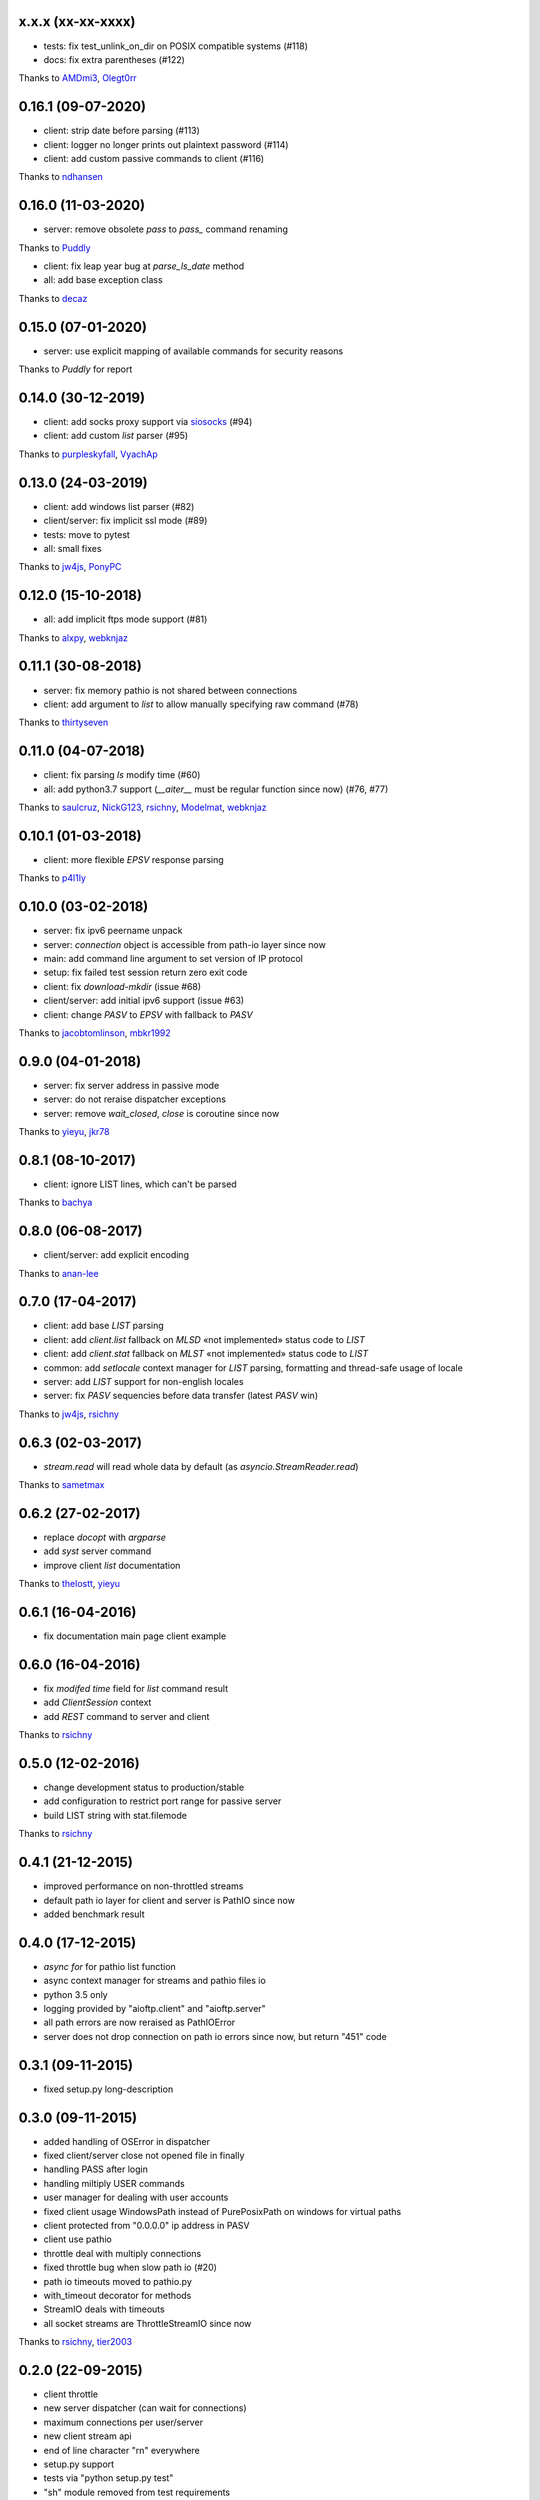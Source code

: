 x.x.x (xx-xx-xxxx)
------------------

- tests: fix test_unlink_on_dir on POSIX compatible systems (#118)
- docs: fix extra parentheses (#122)
Thanks to `AMDmi3 <https://github.com/AMDmi3>`_, `Olegt0rr <https://github.com/Olegt0rr>`_


0.16.1 (09-07-2020)
------------------

- client: strip date before parsing (#113)
- client: logger no longer prints out plaintext password (#114)
- client: add custom passive commands to client (#116)
Thanks to `ndhansen <https://github.com/ndhansen>`_

0.16.0 (11-03-2020)
------------------

- server: remove obsolete `pass` to `pass_` command renaming
Thanks to `Puddly <https://github.com/puddly>`_

- client: fix leap year bug at `parse_ls_date` method
- all: add base exception class
Thanks to `decaz <https://github.com/decaz>`_

0.15.0 (07-01-2020)
-------------------

- server: use explicit mapping of available commands for security reasons
Thanks to `Puddly` for report

0.14.0 (30-12-2019)
-------------------

- client: add socks proxy support via `siosocks <https://github.com/pohmelie/siosocks>`_ (#94)
- client: add custom `list` parser (#95)
Thanks to `purpleskyfall <https://github.com/purpleskyfall>`_, `VyachAp <https://github.com/VyachAp>`_

0.13.0 (24-03-2019)
-------------------

- client: add windows list parser (#82)
- client/server: fix implicit ssl mode (#89)
- tests: move to pytest
- all: small fixes
Thanks to `jw4js <https://github.com/jw4js>`_, `PonyPC <https://github.com/PonyPC>`_

0.12.0 (15-10-2018)
-------------------

- all: add implicit ftps mode support (#81)
Thanks to `alxpy <https://github.com/alxpy>`_, `webknjaz <https://github.com/webknjaz>`_

0.11.1 (30-08-2018)
-------------------

- server: fix memory pathio is not shared between connections
- client: add argument to `list` to allow manually specifying raw command (#78)
Thanks to `thirtyseven <https://github.com/thirtyseven>`_


0.11.0 (04-07-2018)
-------------------

- client: fix parsing `ls` modify time (#60)
- all: add python3.7 support (`__aiter__` must be regular function since now) (#76, #77)
Thanks to `saulcruz <https://github.com/saulcruz>`_, `NickG123 <https://github.com/NickG123>`_, `rsichny <https://github.com/rsichny>`_, `Modelmat <https://github.com/Modelmat>`_, `webknjaz <https://github.com/webknjaz>`_

0.10.1 (01-03-2018)
-------------------

- client: more flexible `EPSV` response parsing
Thanks to `p4l1ly <https://github.com/p4l1ly>`_

0.10.0 (03-02-2018)
-------------------

- server: fix ipv6 peername unpack
- server: `connection` object is accessible from path-io layer since now
- main: add command line argument to set version of IP protocol
- setup: fix failed test session return zero exit code
- client: fix `download`-`mkdir` (issue #68)
- client/server: add initial ipv6 support (issue #63)
- client: change `PASV` to `EPSV` with fallback to `PASV`
Thanks to `jacobtomlinson <https://github.com/jacobtomlinson>`_, `mbkr1992 <https://github.com/mbkr1992>`_

0.9.0 (04-01-2018)
------------------

- server: fix server address in passive mode
- server: do not reraise dispatcher exceptions
- server: remove `wait_closed`, `close` is coroutine since now
Thanks to `yieyu <https://github.com/yieyu>`_, `jkr78 <https://github.com/jkr78>`_

0.8.1 (08-10-2017)
------------------

- client: ignore LIST lines, which can't be parsed
Thanks to `bachya <https://github.com/bachya>`_

0.8.0 (06-08-2017)
------------------

- client/server: add explicit encoding
Thanks to `anan-lee <https://github.com/anan-lee>`_

0.7.0 (17-04-2017)
------------------

- client: add base `LIST` parsing
- client: add `client.list` fallback on `MLSD` «not implemented» status code to `LIST`
- client: add `client.stat` fallback on `MLST` «not implemented» status code to `LIST`
- common: add `setlocale` context manager for `LIST` parsing, formatting and thread-safe usage of locale
- server: add `LIST` support for non-english locales
- server: fix `PASV` sequencies before data transfer (latest `PASV` win)
Thanks to `jw4js <https://github.com/jw4js>`_, `rsichny <https://github.com/rsichny>`_

0.6.3 (02-03-2017)
------------------

- `stream.read` will read whole data by default (as `asyncio.StreamReader.read`)
Thanks to `sametmax <https://github.com/sametmax>`_

0.6.2 (27-02-2017)
------------------

- replace `docopt` with `argparse`
- add `syst` server command
- improve client `list` documentation
Thanks to `thelostt <https://github.com/thelostt>`_, `yieyu <https://github.com/yieyu>`_

0.6.1 (16-04-2016)
------------------

- fix documentation main page client example

0.6.0 (16-04-2016)
------------------

- fix `modifed time` field for `list` command result
- add `ClientSession` context
- add `REST` command to server and client
Thanks to `rsichny <https://github.com/rsichny>`_

0.5.0 (12-02-2016)
------------------

- change development status to production/stable
- add configuration to restrict port range for passive server
- build LIST string with stat.filemode
Thanks to `rsichny <https://github.com/rsichny>`_

0.4.1 (21-12-2015)
------------------

- improved performance on non-throttled streams
- default path io layer for client and server is PathIO since now
- added benchmark result

0.4.0 (17-12-2015)
------------------

- `async for` for pathio list function
- async context manager for streams and pathio files io
- python 3.5 only
- logging provided by "aioftp.client" and "aioftp.server"
- all path errors are now reraised as PathIOError
- server does not drop connection on path io errors since now, but return "451" code

0.3.1 (09-11-2015)
------------------

- fixed setup.py long-description

0.3.0 (09-11-2015)
------------------

- added handling of OSError in dispatcher
- fixed client/server close not opened file in finally
- handling PASS after login
- handling miltiply USER commands
- user manager for dealing with user accounts
- fixed client usage WindowsPath instead of PurePosixPath on windows for virtual paths
- client protected from "0.0.0.0" ip address in PASV
- client use pathio
- throttle deal with multiply connections
- fixed throttle bug when slow path io (#20)
- path io timeouts moved to pathio.py
- with_timeout decorator for methods
- StreamIO deals with timeouts
- all socket streams are ThrottleStreamIO since now
Thanks to `rsichny <https://github.com/rsichny>`_, `tier2003 <https://github.com/tier2003>`_

0.2.0 (22-09-2015)
------------------

- client throttle
- new server dispatcher (can wait for connections)
- maximum connections per user/server
- new client stream api
- end of line character "\r\n" everywhere
- setup.py support
- tests via "python setup.py test"
- "sh" module removed from test requirements
Thanks to `rsichny <https://github.com/rsichny>`_, `jettify <https://github.com/jettify>`_

0.1.7 (03-09-2015)
------------------

- bugfix on windows (can't make passive connection to 0.0.0.0:port)
- default host is "127.0.0.1" since now
- silently ignoring ipv6 sockets in server binding list

0.1.6 (03-09-2015)
------------------

- bugfix on windows (ipv6 address come first in list of binded sockets)

0.1.5 (01-09-2015)
------------------

- bugfix server on windows (PurePosixPath for virtual path)

0.1.4 (31-08-2015)
------------------

- close data connection after client disconnects
Thanks to `rsichny <https://github.com/rsichny>`_

0.1.3 (28-08-2015)
------------------

- pep8 "Method definitions inside a class are surrounded by a single blank line"
- MemoryPathIO.Stats should include st_mode
Thanks to `rsichny <https://github.com/rsichny>`_

0.1.2 (11-06-2015)
------------------

- aioftp now executes like script ("python -m aioftp")

0.1.1 (10-06-2015)
------------------

- typos in server strings
- docstrings for path abstraction layer

0.1.0 (05-06-2015)
------------------

- server functionality
- path abstraction layer

0.0.1 (24-04-2015)
------------------

- first release (client only)

